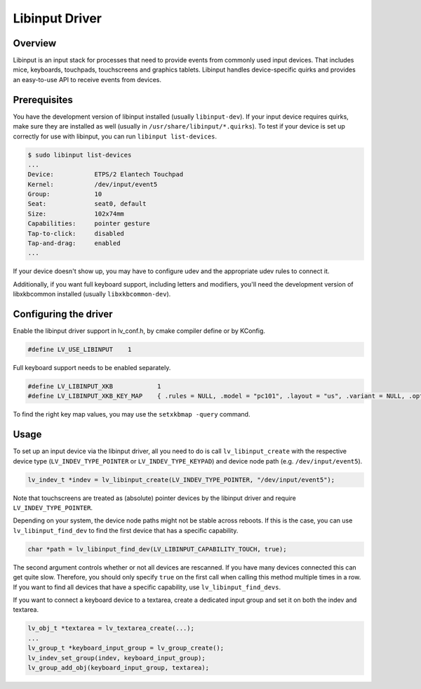 ===============
Libinput Driver
===============

Overview
--------

Libinput is an input stack for processes that need to provide events from commonly used input devices. That includes mice, keyboards, touchpads,
touchscreens and graphics tablets. Libinput handles device-specific quirks and provides an easy-to-use API to receive events from devices.

Prerequisites
-------------

You have the development version of libinput installed (usually ``libinput-dev``). If your input device requires quirks, make sure they are
installed as well (usually in ``/usr/share/libinput/*.quirks``). To test if your device is set up correctly for use with libinput, you can
run ``libinput list-devices``.

.. code-block:: console

    $ sudo libinput list-devices
    ...
    Device:           ETPS/2 Elantech Touchpad
    Kernel:           /dev/input/event5
    Group:            10
    Seat:             seat0, default
    Size:             102x74mm
    Capabilities:     pointer gesture
    Tap-to-click:     disabled
    Tap-and-drag:     enabled
    ...

If your device doesn't show up, you may have to configure udev and the appropriate udev rules to connect it.

Additionally, if you want full keyboard support, including letters and modifiers, you'll need the development version of libxkbcommon
installed (usually ``libxkbcommon-dev``).

Configuring the driver
----------------------

Enable the libinput driver support in lv_conf.h, by cmake compiler define or by KConfig.

.. code-block:: c

    #define LV_USE_LIBINPUT    1

Full keyboard support needs to be enabled separately.

.. code-block:: c

    #define LV_LIBINPUT_XKB            1
    #define LV_LIBINPUT_XKB_KEY_MAP    { .rules = NULL, .model = "pc101", .layout = "us", .variant = NULL, .options = NULL }
    
To find the right key map values, you may use the ``setxkbmap -query`` command.

Usage
-----

To set up an input device via the libinput driver, all you need to do is call ``lv_libinput_create`` with the respective device type
(``LV_INDEV_TYPE_POINTER`` or ``LV_INDEV_TYPE_KEYPAD``) and device node path (e.g. ``/dev/input/event5``).

.. code-block:: c

    lv_indev_t *indev = lv_libinput_create(LV_INDEV_TYPE_POINTER, "/dev/input/event5");

Note that touchscreens are treated as (absolute) pointer devices by the libinput driver and require ``LV_INDEV_TYPE_POINTER``.

Depending on your system, the device node paths might not be stable across reboots. If this is the case, you can use ``lv_libinput_find_dev``
to find the first device that has a specific capability.

.. code-block:: c

    char *path = lv_libinput_find_dev(LV_LIBINPUT_CAPABILITY_TOUCH, true);

The second argument controls whether or not all devices are rescanned. If you have many devices connected this can get quite slow.
Therefore, you should only specify ``true`` on the first call when calling this method multiple times in a row. If you want to find
all devices that have a specific capability, use ``lv_libinput_find_devs``.

If you want to connect a keyboard device to a textarea, create a dedicated input group and set it on both the indev and textarea.

.. code-block:: c

    lv_obj_t *textarea = lv_textarea_create(...);
    ...
    lv_group_t *keyboard_input_group = lv_group_create();
    lv_indev_set_group(indev, keyboard_input_group);
    lv_group_add_obj(keyboard_input_group, textarea);

